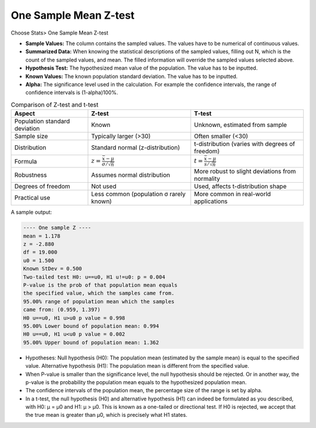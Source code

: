 .. raw:: html

   <style>
      .tight-table td {
             white-space: normal !important;
                       }
                          </style>

One Sample Mean Z-test
======================

Choose Stats> One Sample Mean Z-test

.. image:: images/1sample_z1.png
   :align: center

- **Sample Values:** The column contains the sampled values. The values have to be numerical of continuous values. 
- **Summarized Data:** When knowing the statistical descriptions of the sampled values, filling out N, which is the count of the sampled values, and mean. The filled information will override the sampled values selected above. 
- **Hypothesis Test:** The hypothesized mean value of the population. The value has to be inputted.
- **Known Values:** The known population standard deviation. The value has to be inputted. 
- **Alpha:** The significance level used in the calculation. For example the confidence intervals, the range of confidence intervals is (1-alpha)100%.


.. list-table:: Comparison of Z-test and t-test
   :header-rows: 1
   :class: tight-table

   * - Aspect
     - Z-test
     - T-test
   * - Population standard deviation
     - Known
     - Unknown, estimated from sample
   * - Sample size
     - Typically larger (>30)
     - Often smaller (<30)
   * - Distribution
     - Standard normal (z-distribution)
     - t-distribution (varies with degrees of freedom)
   * - Formula
     - :math:`z = \frac{\bar{x} - \mu}{\sigma / \sqrt{n}}`
     - :math:`t = \frac{\bar{x} - \mu}{s / \sqrt{n}}`
   * - Robustness
     - Assumes normal distribution
     - More robust to slight deviations from normality
   * - Degrees of freedom
     - Not used
     - Used, affects t-distribution shape
   * - Practical use
     - Less common (population σ rarely known)
     - More common in real-world applications

A sample output:

.. code-block:: none

  ---- One sample Z ----
  mean = 1.178
  z = -2.880
  df = 19.000
  u0 = 1.500
  Known StDev = 0.500
  Two-tailed test H0: u==u0, H1 u!=u0: p = 0.004
  P-value is the prob of that population mean equals 
  the specified value, which the samples came from.
  95.00% range of population mean which the samples 
  came from: (0.959, 1.397)
  H0 u==u0, H1 u>u0 p value = 0.998
  95.00% Lower bound of population mean: 0.994
  H0 u==u0, H1 u<u0 p value = 0.002
  95.00% Upper bound of population mean: 1.362
  

- Hypotheses: Null hypothesis (H0): The population mean (estimated by the sample mean) is equal to the specified value. Alternative hypothesis (H1): The population mean is different from the specified value.
- When P-value is smaller than the significance level, the null hypothesis should be rejected. Or in another way, the p-value is the probability the population mean equals to the hypothesized population mean.
- The confidence intervals of the population mean, the percentage size of the range is set by alpha.
- In a t-test, the null hypothesis (H0) and alternative hypothesis (H1) can indeed be formulated as you described, with H0: μ = μ0 and H1: μ > μ0. This is known as a one-tailed or directional test. If H0 is rejected, we accept that the true mean is greater than μ0, which is precisely what H1 states.


